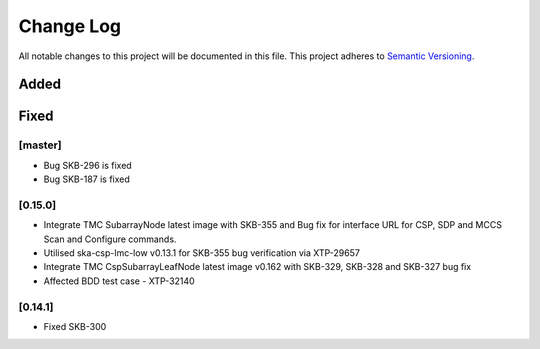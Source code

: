 ###########
Change Log
###########

All notable changes to this project will be documented in this file.
This project adheres to `Semantic Versioning <http://semver.org/>`_.

Added
-----

Fixed
-----

[master]
*********
* Bug SKB-296 is fixed
* Bug SKB-187 is fixed

[0.15.0]
************
* Integrate TMC SubarrayNode latest image with SKB-355 and Bug fix 
  for interface URL for CSP, SDP and MCCS Scan and Configure commands.
* Utilised ska-csp-lmc-low v0.13.1 for SKB-355 bug verification via XTP-29657
* Integrate TMC CspSubarrayLeafNode latest image v0.162 with SKB-329, SKB-328 and SKB-327 bug fix
* Affected BDD test case - XTP-32140

[0.14.1]
************
* Fixed SKB-300
